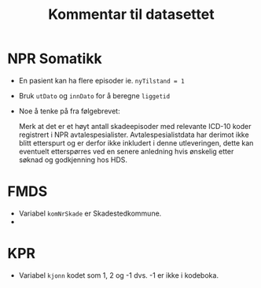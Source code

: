 #+title: Kommentar til datasettet

* NPR Somatikk
- En pasient kan ha flere episoder ie. ~nyTilstand = 1~
- Bruk =utDato= og =innDato= for å beregne =liggetid=
- Noe å tenke på fra følgebrevet:

  Merk at det er et høyt antall skadeepisoder med relevante ICD-10 koder registrert i NPR avtalespesialister. Avtalespesialistdata har derimot ikke blitt etterspurt og er derfor ikke inkludert i denne utleveringen, dette kan eventuelt etterspørres ved en senere anledning hvis ønskelig etter søknad og godkjenning hos HDS.

* FMDS

- Variabel =komNrSkade= er Skadestedkommune.
-

* KPR
- Variabel =kjonn= kodet som 1, 2 og -1 dvs. -1 er ikke i kodeboka.
